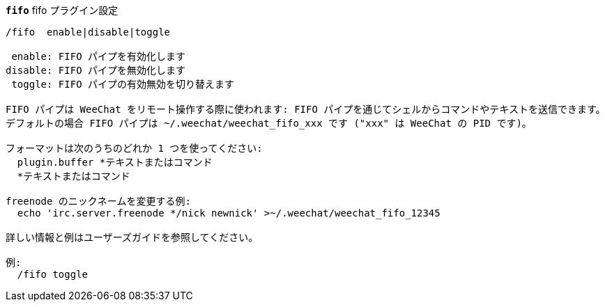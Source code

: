 //
// This file is auto-generated by script docgen.py.
// DO NOT EDIT BY HAND!
//
[[command_fifo_fifo]]
[command]*`fifo`* fifo プラグイン設定::

----
/fifo  enable|disable|toggle

 enable: FIFO パイプを有効化します
disable: FIFO パイプを無効化します
 toggle: FIFO パイプの有効無効を切り替えます

FIFO パイプは WeeChat をリモート操作する際に使われます: FIFO パイプを通じてシェルからコマンドやテキストを送信できます。
デフォルトの場合 FIFO パイプは ~/.weechat/weechat_fifo_xxx です ("xxx" は WeeChat の PID です)。

フォーマットは次のうちのどれか 1 つを使ってください:
  plugin.buffer *テキストまたはコマンド
  *テキストまたはコマンド

freenode のニックネームを変更する例:
  echo 'irc.server.freenode */nick newnick' >~/.weechat/weechat_fifo_12345

詳しい情報と例はユーザーズガイドを参照してください。

例:
  /fifo toggle
----
